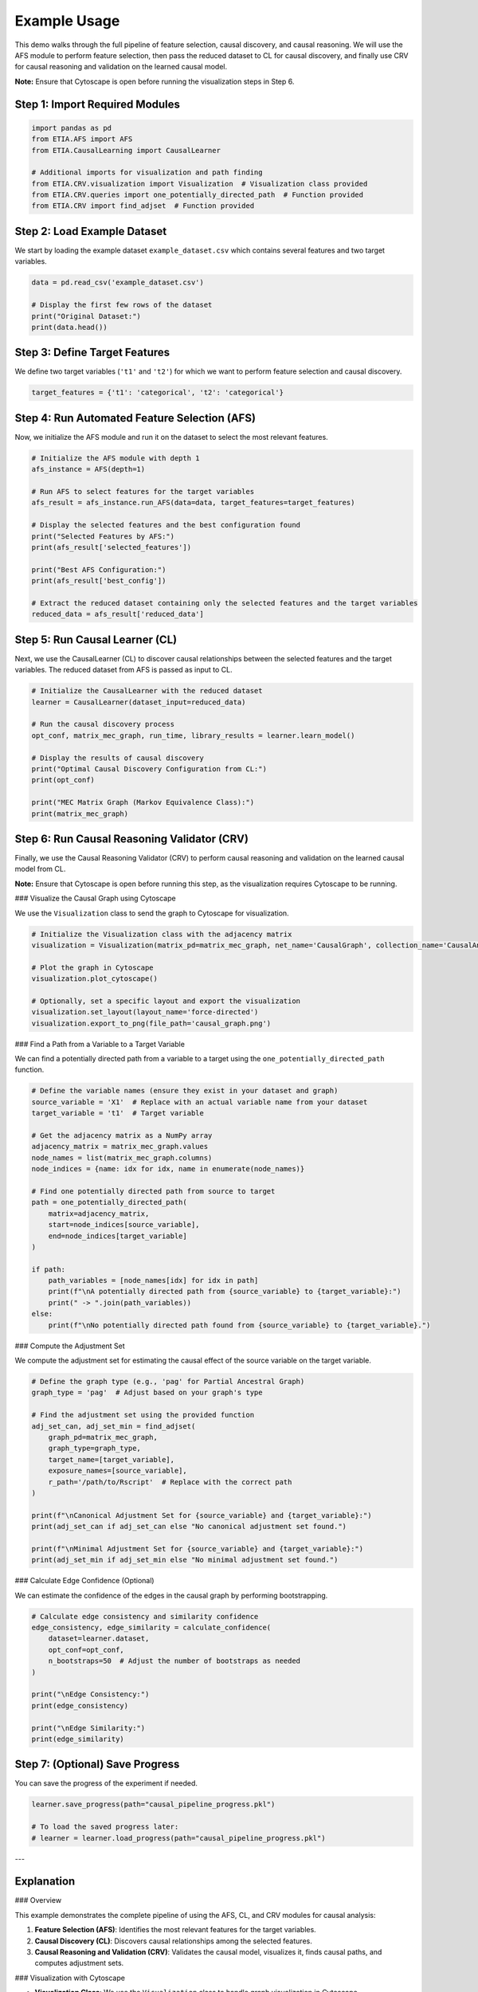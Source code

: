 Example Usage
===================================================

This demo walks through the full pipeline of feature selection, causal discovery, and causal reasoning.
We will use the AFS module to perform feature selection, then pass the reduced dataset to CL for causal discovery,
and finally use CRV for causal reasoning and validation on the learned causal model.

**Note:** Ensure that Cytoscape is open before running the visualization steps in Step 6.

Step 1: Import Required Modules
-------------------------------

.. code-block:: python

    import pandas as pd
    from ETIA.AFS import AFS
    from ETIA.CausalLearning import CausalLearner

    # Additional imports for visualization and path finding
    from ETIA.CRV.visualization import Visualization  # Visualization class provided
    from ETIA.CRV.queries import one_potentially_directed_path  # Function provided
    from ETIA.CRV import find_adjset  # Function provided

Step 2: Load Example Dataset
----------------------------

We start by loading the example dataset ``example_dataset.csv`` which contains several features and two target variables.

.. code-block:: python

    data = pd.read_csv('example_dataset.csv')

    # Display the first few rows of the dataset
    print("Original Dataset:")
    print(data.head())

Step 3: Define Target Features
------------------------------

We define two target variables (``'t1'`` and ``'t2'``) for which we want to perform feature selection and causal discovery.

.. code-block:: python

    target_features = {'t1': 'categorical', 't2': 'categorical'}

Step 4: Run Automated Feature Selection (AFS)
---------------------------------------------

Now, we initialize the AFS module and run it on the dataset to select the most relevant features.

.. code-block:: python

    # Initialize the AFS module with depth 1
    afs_instance = AFS(depth=1)

    # Run AFS to select features for the target variables
    afs_result = afs_instance.run_AFS(data=data, target_features=target_features)

    # Display the selected features and the best configuration found
    print("Selected Features by AFS:")
    print(afs_result['selected_features'])

    print("Best AFS Configuration:")
    print(afs_result['best_config'])

    # Extract the reduced dataset containing only the selected features and the target variables
    reduced_data = afs_result['reduced_data']

Step 5: Run Causal Learner (CL)
-------------------------------

Next, we use the CausalLearner (CL) to discover causal relationships between the selected features and the target variables.
The reduced dataset from AFS is passed as input to CL.

.. code-block:: python

    # Initialize the CausalLearner with the reduced dataset
    learner = CausalLearner(dataset_input=reduced_data)

    # Run the causal discovery process
    opt_conf, matrix_mec_graph, run_time, library_results = learner.learn_model()

    # Display the results of causal discovery
    print("Optimal Causal Discovery Configuration from CL:")
    print(opt_conf)

    print("MEC Matrix Graph (Markov Equivalence Class):")
    print(matrix_mec_graph)

Step 6: Run Causal Reasoning Validator (CRV)
--------------------------------------------

Finally, we use the Causal Reasoning Validator (CRV) to perform causal reasoning and validation on the learned causal model from CL.

**Note:** Ensure that Cytoscape is open before running this step, as the visualization requires Cytoscape to be running.

### Visualize the Causal Graph using Cytoscape

We use the ``Visualization`` class to send the graph to Cytoscape for visualization.

.. code-block:: python

    # Initialize the Visualization class with the adjacency matrix
    visualization = Visualization(matrix_pd=matrix_mec_graph, net_name='CausalGraph', collection_name='CausalAnalysis')

    # Plot the graph in Cytoscape
    visualization.plot_cytoscape()

    # Optionally, set a specific layout and export the visualization
    visualization.set_layout(layout_name='force-directed')
    visualization.export_to_png(file_path='causal_graph.png')

### Find a Path from a Variable to a Target Variable

We can find a potentially directed path from a variable to a target using the ``one_potentially_directed_path`` function.

.. code-block:: python

    # Define the variable names (ensure they exist in your dataset and graph)
    source_variable = 'X1'  # Replace with an actual variable name from your dataset
    target_variable = 't1'  # Target variable

    # Get the adjacency matrix as a NumPy array
    adjacency_matrix = matrix_mec_graph.values
    node_names = list(matrix_mec_graph.columns)
    node_indices = {name: idx for idx, name in enumerate(node_names)}

    # Find one potentially directed path from source to target
    path = one_potentially_directed_path(
        matrix=adjacency_matrix,
        start=node_indices[source_variable],
        end=node_indices[target_variable]
    )

    if path:
        path_variables = [node_names[idx] for idx in path]
        print(f"\nA potentially directed path from {source_variable} to {target_variable}:")
        print(" -> ".join(path_variables))
    else:
        print(f"\nNo potentially directed path found from {source_variable} to {target_variable}.")

### Compute the Adjustment Set

We compute the adjustment set for estimating the causal effect of the source variable on the target variable.

.. code-block:: python

    # Define the graph type (e.g., 'pag' for Partial Ancestral Graph)
    graph_type = 'pag'  # Adjust based on your graph's type

    # Find the adjustment set using the provided function
    adj_set_can, adj_set_min = find_adjset(
        graph_pd=matrix_mec_graph,
        graph_type=graph_type,
        target_name=[target_variable],
        exposure_names=[source_variable],
        r_path='/path/to/Rscript'  # Replace with the correct path
    )

    print(f"\nCanonical Adjustment Set for {source_variable} and {target_variable}:")
    print(adj_set_can if adj_set_can else "No canonical adjustment set found.")

    print(f"\nMinimal Adjustment Set for {source_variable} and {target_variable}:")
    print(adj_set_min if adj_set_min else "No minimal adjustment set found.")

### Calculate Edge Confidence (Optional)

We can estimate the confidence of the edges in the causal graph by performing bootstrapping.

.. code-block:: python

    # Calculate edge consistency and similarity confidence
    edge_consistency, edge_similarity = calculate_confidence(
        dataset=learner.dataset,
        opt_conf=opt_conf,
        n_bootstraps=50  # Adjust the number of bootstraps as needed
    )

    print("\nEdge Consistency:")
    print(edge_consistency)

    print("\nEdge Similarity:")
    print(edge_similarity)

Step 7: (Optional) Save Progress
--------------------------------

You can save the progress of the experiment if needed.

.. code-block:: python

    learner.save_progress(path="causal_pipeline_progress.pkl")

    # To load the saved progress later:
    # learner = learner.load_progress(path="causal_pipeline_progress.pkl")

---

Explanation
-----------

### Overview

This example demonstrates the complete pipeline of using the AFS, CL, and CRV modules for causal analysis:

1. **Feature Selection (AFS)**: Identifies the most relevant features for the target variables.
2. **Causal Discovery (CL)**: Discovers causal relationships among the selected features.
3. **Causal Reasoning and Validation (CRV)**: Validates the causal model, visualizes it, finds causal paths, and computes adjustment sets.

### Visualization with Cytoscape

- **Visualization Class**: We use the ``Visualization`` class to handle graph visualization in Cytoscape.
- **Plotting**: The ``plot_cytoscape`` method sends the graph to Cytoscape for visualization.
- **Layout and Export**: Use ``set_layout`` and ``export_to_png`` to adjust the layout and save the visualization.

### Finding Paths

- **``one_potentially_directed_path`` Function**: Searches for a potentially directed path from a start node to an end node in the causal graph.
- **Node Mapping**: Maps node names to indices for processing and back to interpret the results.

### Computing Adjustment Sets

- **``find_adjset`` Function**: Uses the ``dagitty`` R package to compute adjustment sets for causal effect estimation.
- **Parameters**:
  - ``graph_pd``: The adjacency matrix as a pandas DataFrame.
  - ``graph_type``: Type of the graph (e.g., ``'dag'``, ``'cpdag'``, ``'mag'``, ``'pag'``).
  - ``target_name``: The target variable.
  - ``exposure_names``: The exposure variable(s).
  - ``r_path``: Path to the Rscript executable.

### Calculating Edge Confidence

- **Bootstrap Methods**: Functions like ``bootstrapping_causal_graph`` and ``edge_metrics_on_bootstraps`` estimate the confidence of edges via bootstrapping.
- **Edge Consistency and Similarity**: Metrics to assess the stability of the discovered causal relationships.

### Dependencies and Setup

- **Cytoscape**: Ensure Cytoscape is installed and running.
- **R and dagitty**: The ``find_adjset`` function requires R and the ``dagitty`` package.
- **Python Packages**: Install required Python packages (e.g., ``py4cytoscape``, ``numpy``, ``pandas``).

### Variable Names

- **Source and Target Variables**: Replace ``'X1'`` and ``'t1'`` with actual variable names from your dataset.
- **Node Names**: Ensure node names in the adjacency matrix match those used in your dataset.

### Error Handling

- **Module Imports**: Confirm all modules and functions are correctly imported.
- **Path Corrections**: Update paths like ``/path/to/Rscript`` to correct locations on your system.
- **Function Compatibility**: Verify method compatibility with your module versions.

---

By following these steps, you can utilize the full pipeline provided by the AFS, CL, and CRV modules to perform comprehensive causal analysis on your dataset. This includes selecting relevant features, discovering causal structures, visualizing the causal graph, finding causal paths, computing adjustment sets, and assessing the confidence of causal relationships.

